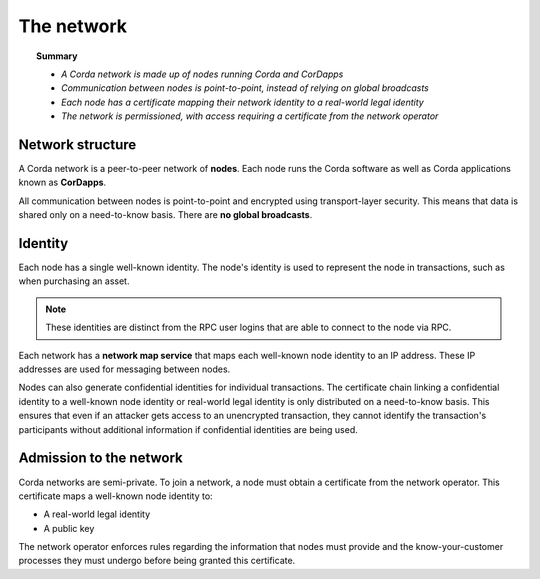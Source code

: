 The network
===========

.. topic:: Summary

   * *A Corda network is made up of nodes running Corda and CorDapps*
   * *Communication between nodes is point-to-point, instead of relying on global broadcasts*
   * *Each node has a certificate mapping their network identity to a real-world legal identity*
   * *The network is permissioned, with access requiring a certificate from the network operator*

Network structure
-----------------
A Corda network is a peer-to-peer network of **nodes**. Each node runs the Corda software as well as Corda applications
known as **CorDapps**.

.. image:: resources/network.png
   :scale: 25%
   :align: center

All communication between nodes is point-to-point and encrypted using transport-layer security. This means that data is
shared only on a need-to-know basis. There are **no global broadcasts**.

Identity
--------
Each node has a single well-known identity. The node's identity is used to represent the node in transactions, such as
when purchasing an asset.

.. note:: These identities are distinct from the RPC user logins that are able to connect to the node via RPC.

Each network has a **network map service** that maps each well-known node identity to an IP address. These IP
addresses are used for messaging between nodes.

Nodes can also generate confidential identities for individual transactions. The certificate chain linking a
confidential identity to a well-known node identity or real-world legal identity is only distributed on a need-to-know
basis. This ensures that even if an attacker gets access to an unencrypted transaction, they cannot identify the
transaction's participants without additional information if confidential identities are being used.

Admission to the network
------------------------
Corda networks are semi-private. To join a network, a node must obtain a certificate from the network operator. This
certificate maps a well-known node identity to:

* A real-world legal identity
* A public key

The network operator enforces rules regarding the information that nodes must provide and the know-your-customer
processes they must undergo before being granted this certificate.